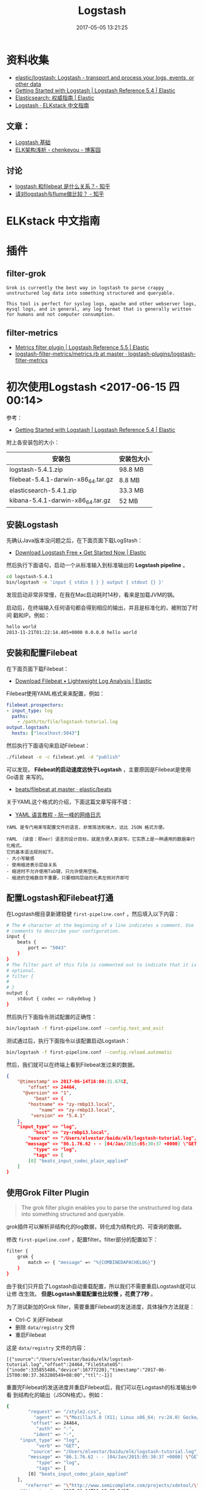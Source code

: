 #+TITLE: Logstash
#+DATE: 2017-05-05 13:21:25


* 资料收集
- [[https://github.com/elastic/logstash][elastic/logstash: Logstash - transport and process your logs, events, or other data]]
- [[https://www.elastic.co/guide/en/logstash/current/getting-started-with-logstash.html][Getting Started with Logstash | Logstash Reference 5.4 | Elastic]]
- [[https://www.elastic.co/guide/cn/elasticsearch/guide/current/index.html][Elasticsearch: 权威指南 | Elastic]]
- [[https://kibana.logstash.es/content/logstash/][Logstash · ELKstack 中文指南]]

** 文章：
- [[http://soft.dog/2016/01/05/logstash-basic/#section-6][Logstash 基础]]
- [[http://www.cnblogs.com/kylecky/p/5207198.html][ELK架构浅析 - chenkeyou - 博客园]]



** 讨论
- [[https://www.zhihu.com/question/54058964][logstash 和filebeat 是什么关系？- 知乎]]
- [[https://www.zhihu.com/question/31200212][请对logstash与flume做比较？ - 知乎]]

* ELKstack 中文指南

* 插件
** filter-grok
#+BEGIN_EXAMPLE
Grok is currently the best way in logstash to parse crappy unstructured log data into something structured and queryable.

This tool is perfect for syslog logs, apache and other webserver logs, mysql logs, and in general, any log format that is generally written for humans and not computer consumption.
#+END_EXAMPLE

** filter-metrics
- [[https://www.elastic.co/guide/en/logstash/current/plugins-filters-metrics.html][Metrics filter plugin | Logstash Reference 5.5 | Elastic]]
- [[https://github.com/logstash-plugins/logstash-filter-metrics/blob/master/lib/logstash/filters/metrics.rb][logstash-filter-metrics/metrics.rb at master · logstash-plugins/logstash-filter-metrics]]

* 初次使用Logstash <2017-06-15 四 00:14>
参考：
- [[https://www.elastic.co/guide/en/logstash/current/getting-started-with-logstash.html][Getting Started with Logstash | Logstash Reference 5.4 | Elastic]]
  
附上各安装包的大小：

| 安装包                             | 安装包大小 |
|------------------------------------+------------|
| logstash-5.4.1.zip                 | 98.8 MB    |
| filebeat-5.4.1-darwin-x86_64.tar.gz | 8.8 MB     |
| elasticsearch-5.4.1.zip            | 33.3 MB    |
| kibana-5.4.1-darwin-x86_64.tar.gz   | 52 MB      |

** 安装Logstash
先确认Java版本没问题之后，在下面页面下载LogStash：
- [[https://www.elastic.co/downloads/logstash][Download Logstash Free • Get Started Now | Elastic]] 

然后执行下面语句，启动一个从标准输入到标准输出的 *Logstash pipeline* 。
#+BEGIN_SRC sh
cd logstash-5.4.1
bin/logstash -e 'input { stdin { } } output { stdout {} }'
#+END_SRC

发现启动非常非常慢，在我在Mac启动耗时14秒，看来是加载JVM的锅。

启动后，在终端输入任何语句都会得到相应的输出，并且是标准化的，被附加了时间
戳和IP。例如：
#+BEGIN_SRC sh
hello world
2013-11-21T01:22:14.405+0000 0.0.0.0 hello world
#+END_SRC

** 安装和配置Filebeat
在下面页面下载Filebeat：
- [[https://www.elastic.co/downloads/beats/filebeat][Download Filebeat • Lightweight Log Analysis | Elastic]]

Filebeat使用YAML格式来来配置，例如：

#+BEGIN_SRC yaml
filebeat.prospectors:
- input_type: log
  paths:
    - /path/to/file/logstash-tutorial.log 
output.logstash:
  hosts: ["localhost:5043"]
#+END_SRC

然后执行下面语句来启动Filebeat：
#+BEGIN_SRC sh
./filebeat -e -c filebeat.yml -d "publish"
#+END_SRC

可以发现， *Filebeat的启动速度远快于Logstash* ，主要原因是Filebeat是使用Go语言
来写的。
- [[https://github.com/elastic/beats/tree/master/filebeat][beats/filebeat at master · elastic/beats]]

关于YAML这个格式的介绍，下面这篇文章写得不错：
- [[http://www.ruanyifeng.com/blog/2016/07/yaml.html][YAML 语言教程 - 阮一峰的网络日志]]

#+BEGIN_EXAMPLE
YAML 是专门用来写配置文件的语言，非常简洁和强大，远比 JSON 格式方便。

YAML （读音：耶mer）语言的设计目标，就是方便人类读写。它实质上是一种通用的数据串行化格式。
它的基本语法规则如下。
- 大小写敏感
- 使用缩进表示层级关系
- 缩进时不允许使用Tab键，只允许使用空格。
- 缩进的空格数目不重要，只要相同层级的元素左侧对齐即可
#+END_EXAMPLE

** 配置Logstash和Filebeat打通
在Logstash根目录新建稳健 ~first-pipeline.conf~  ，然后填入以下内容：
#+BEGIN_SRC sh
# The # character at the beginning of a line indicates a comment. Use
# comments to describe your configuration.
input {
    beats {
        port => "5043"
    }
}
# The filter part of this file is commented out to indicate that it is
# optional.
# filter {
#
# }
output {
    stdout { codec => rubydebug }
}
#+END_SRC

然后执行下面指令测试配置的正确性：
#+BEGIN_SRC sh
bin/logstash -f first-pipeline.conf --config.test_and_exit
#+END_SRC

测试通过后，执行下面指令以该配置启动Logstash：
#+BEGIN_SRC sh
bin/logstash -f first-pipeline.conf --config.reload.automatic
#+END_SRC

然后，我们就可以在终端上看到Filebeat发过来的数据。
#+BEGIN_SRC json
{
    "@timestamp" => 2017-06-14T16:00:31.678Z,
        "offset" => 24464,
      "@version" => "1",
          "beat" => {
        "hostname" => "zy-rmbp13.local",
            "name" => "zy-rmbp13.local",
         "version" => "5.4.1"
    },
    "input_type" => "log",
          "host" => "zy-rmbp13.local",
        "source" => "/Users/elvestar/baidu/elk/logstash-tutorial.log",
       "message" => "86.1.76.62 - - [04/Jan/2015:05:30:37 +0000] \"GET /style2.css HTTP/1.1\" 200 4877 \"http://www.semicomplete.com/projects/xdotool/\" \"Mozilla/5.0 (X11; Linux x86_64; rv:24.0) Gecko/20140205 Firefox/24.0 Iceweasel/24.3.0\"",
          "type" => "log",
          "tags" => [
        [0] "beats_input_codec_plain_applied"
    ]
}
#+END_SRC

** 使用Grok Filter Plugin
#+BEGIN_QUOTE
The grok filter plugin enables you to parse the unstructured log data into
something structured and queryable.
#+END_QUOTE
   
grok插件可以解析非结构化的log数据，转化成为结构化的、可查询的数据。

修改 ~first-pipeline.conf~ ，配置filter。filter部分的配置如下：
#+BEGIN_SRC sh
filter {
    grok {
        match => { "message" => "%{COMBINEDAPACHELOG}"}
    }
}
#+END_SRC

由于我们只开启了Logstash自动重载配置，所以我们不需要重启Logstash就可以让修
改生效。 *但是Logstash重载配置也比较慢 ，花费了7秒* 。 

为了测试新加的Grok filter，需要重置Filebeat的发送进度，具体操作方法就是：
- Ctrl-C 关闭Filebeat
- 删除 ~data/registry~ 文件
- 重启Filebeat

这是 ~data/registry~ 文件的内容：
#+BEGIN_SRC 
[{"source":"/Users/elvestar/baidu/elk/logstash-tutorial.log","offset":24464,"FileStateOS":{"inode":335855486,"device":16777220},"timestamp":"2017-06-15T00:00:37.363280549+08:00","ttl":-1}]
#+END_SRC

重置完Filebeat的发送进度并重启Filebeat后，我们可以在Logstash的标准输出中看
到结构化的输出（JSON格式）。例如：
#+BEGIN_SRC sh
{
        "request" => "/style2.css",
          "agent" => "\"Mozilla/5.0 (X11; Linux x86_64; rv:24.0) Gecko/20140205 Firefox/24.0 Iceweasel/24.3.0\"",
         "offset" => 24464,
           "auth" => "-",
          "ident" => "-",
     "input_type" => "log",
           "verb" => "GET",
         "source" => "/Users/elvestar/baidu/elk/logstash-tutorial.log",
        "message" => "86.1.76.62 - - [04/Jan/2015:05:30:37 +0000] \"GET /style2.css HTTP/1.1\" 200 4877 \"http://www.semicomplete.com/projects/xdotool/\" \"Mozilla/5.0 (X11; Linux x86_64; rv:24.0) Gecko/20140205 Firefox/24.0 Iceweasel/24.3.0\"",
           "type" => "log",
           "tags" => [
        [0] "beats_input_codec_plain_applied"
    ],
       "referrer" => "\"http://www.semicomplete.com/projects/xdotool/\"",
     "@timestamp" => 2017-06-14T16:18:35.548Z,
       "response" => "200",
          "bytes" => "4877",
       "clientip" => "86.1.76.62",
       "@version" => "1",
           "beat" => {
        "hostname" => "zy-rmbp13.local",
            "name" => "zy-rmbp13.local",
         "version" => "5.4.1"
    },
           "host" => "zy-rmbp13.local",
    "httpversion" => "1.1",
      "timestamp" => "04/Jan/2015:05:30:37 +0000"
}
#+END_SRC

** 使用Geoip Filter Plugin
除了grok之外，geoip插件也很常用，它可以根据IP查询地理位置信息并附加在日志中。
配置方法如下：
#+BEGIN_SRC sh
filter {
    grok {
        match => { "message" => "%{COMBINEDAPACHELOG}"}
    }
    geoip {
        source => "clientip"
    }
}
#+END_SRC

输出内容如下：
#+BEGIN_SRC sh
    ...
    "geoip" => {
        "timezone" => "Europe/London",
            "ip" => "86.1.76.62",
            "latitude" => 51.5092,
            "continent_code" => "EU",
            "city_name" => "London",
            "country_code2" => "GB",
            "country_name" => "United Kingdom",
            "country_code3" => "GB",
            "region_name" => "England",
            "location" => [
                [0] -0.0955,
            [1] 51.5092
            ],
            "postal_code" => "EC4N",
            "longitude" => -0.0955,
            "region_code" => "ENG"
    },
    ...
#+END_SRC

** 将数据索引到Elasticsearch
** Stitching Together Multiple Input and Output Plugins
进一步配置Logstash，将从twitter和Filebeat获取数据，然后写入到Elasticseach和
本地文件中。配置如下：
#+BEGIN_SRC sh
input {
    twitter {
        consumer_key => "enter_your_consumer_key_here"
        consumer_secret => "enter_your_secret_here"
        keywords => ["cloud"]
        oauth_token => "enter_your_access_token_here"
        oauth_token_secret => "enter_your_access_token_secret_here"
    }
    beats {
        port => "5043"
    }
}
output {
    elasticsearch {
        hosts => ["IP Address 1:port1", "IP Address 2:port2", "IP Address 3"]
    }
    file {
        path => "/path/to/target/file"
    }
}
#+END_SRC

比较简单，参考官方教程：
- [[https://www.elastic.co/guide/en/logstash/current/multiple-input-output-plugins.html][Stitching Together Multiple Input and Output Plugins | Logstash Reference 5.4 | Elastic]]

* Logstash监控
Logstash监控基于HTTP协议，默认绑定9600作为监控端口，可以通过 ~--http.port~
来指定其他端口。

执行：
#+BEGIN_SRC sh
curl -XGET 'localhost:9600/?pretty'
#+END_SRC

返回：
#+BEGIN_SRC json
{
  "host" : "zy-rmbp13.local",
  "version" : "5.4.1",
  "http_address" : "127.0.0.1:9600",
  "id" : "a478dd74-5704-4d8b-8561-b1b472186e51",
  "name" : "zy-rmbp13.local",
  "build_date" : "2017-05-29T16:40:20Z",
  "build_sha" : "cf39b7a82225994a0a3e716021c66f7a45fae46c",
  "build_snapshot" : false
}
#+END_SRC

** Node Info API
可以获得 =pipeline= ， =os= ， =jvm= 三种类型的节点信息。
- Pipeline Info :: The following request returns a JSON document that
                    shows pipeline info, such as the number of workers,
                    batch size, and batch delay:
#+BEGIN_SRC sh
➜  elk curl -XGET 'localhost:9600/_node/pipeline?pretty'
{
  "host" : "zy-rmbp13.local",
  "version" : "5.4.1",
  "http_address" : "127.0.0.1:9600",
  "id" : "a478dd74-5704-4d8b-8561-b1b472186e51",
  "name" : "zy-rmbp13.local",
  "pipeline" : {
    "workers" : 4,
    "batch_size" : 125,
    "batch_delay" : 5,
    "config_reload_automatic" : true,
    "config_reload_interval" : 3,
    "id" : "main"
  }
}
#+END_SRC


- OS Info :: The following request returns a JSON document that shows the
             OS name, architecture, version, and available processors:
#+BEGIN_SRC sh
➜  elk curl -XGET 'localhost:9600/_node/os?pretty'

{
  "host" : "zy-rmbp13.local",
  "version" : "5.4.1",
  "http_address" : "127.0.0.1:9600",
  "id" : "a478dd74-5704-4d8b-8561-b1b472186e51",
  "name" : "zy-rmbp13.local",
  "os" : {
    "name" : "Mac OS X",
    "arch" : "x86_64",
    "version" : "10.12.5",
    "available_processors" : 4
  }
}
#+END_SRC

- JVM Info :: The following request returns a JSON document that shows
              node-level JVM stats, such as the JVM process id, version, VM
              info, memory usage, and info about garbage collectors:

#+BEGIN_SRC sh
➜  elk curl -XGET 'localhost:9600/_node/jvm?pretty'
{
  "host" : "zy-rmbp13.local",
  "version" : "5.4.1",
  "http_address" : "127.0.0.1:9600",
  "id" : "a478dd74-5704-4d8b-8561-b1b472186e51",
  "name" : "zy-rmbp13.local",
  "jvm" : {
    "pid" : 44487,
    "version" : "1.8.0_101",
    "vm_name" : "Java HotSpot(TM) 64-Bit Server VM",
    "vm_version" : "1.8.0_101",
    "vm_vendor" : "Oracle Corporation",
    "start_time_in_millis" : 1497456014943,
    "mem" : {
      "heap_init_in_bytes" : 268435456,
      "heap_max_in_bytes" : 1038876672,
      "non_heap_init_in_bytes" : 2555904,
      "non_heap_max_in_bytes" : 0
    },
    "gc_collectors" : [ "ParNew", "ConcurrentMarkSweep" ]
  }
}
#+END_SRC

** Plugins Info API
插件信息API返回了当前已按照的Logstash插件信息。使用方法如下：
#+BEGIN_SRC sh
➜  elk curl -XGET 'localhost:9600/_node/plugins?pretty'
{
  "host" : "zy-rmbp13.local",
  "version" : "5.4.1",
  "http_address" : "127.0.0.1:9600",
  "id" : "a478dd74-5704-4d8b-8561-b1b472186e51",
  "name" : "zy-rmbp13.local",
  "total" : 93,
  "plugins" : [ {
    "name" : "logstash-codec-cef",
    "version" : "4.1.2"
  }, {
    "name" : "logstash-codec-collectd",
    "version" : "3.0.3"
  }, {
    "name" : "logstash-codec-dots",
    "version" : "3.0.2"
  }, {
    "name" : "logstash-codec-edn",
    "version" : "3.0.2"
  }, {
    "name" : "logstash-codec-edn_lines",
    "version" : "3.0.2"
  }, {
    "name" : "logstash-codec-es_bulk",
    "version" : "3.0.3"
  }, {
    "name" : "logstash-codec-fluent",
    "version" : "3.1.1"
  }, {
    "name" : "logstash-codec-graphite",
    "version" : "3.0.2"
  }, {
    "name" : "logstash-codec-json",
    "version" : "3.0.2"
  }, {
    "name" : "logstash-codec-json_lines",
    "version" : "3.0.2"
  }, {
    "name" : "logstash-codec-line",
    "version" : "3.0.2"
  }, {
    "name" : "logstash-codec-msgpack",
    "version" : "3.0.2"
  }, {
    "name" : "logstash-codec-multiline",
    "version" : "3.0.3"
  }, {
    "name" : "logstash-codec-netflow",
    "version" : "3.4.0"
  }, {
    "name" : "logstash-codec-plain",
    "version" : "3.0.2"
  }, {
    "name" : "logstash-codec-rubydebug",
    "version" : "3.0.2"
  }, {
    "name" : "logstash-filter-clone",
    "version" : "3.0.2"
  }, {
    "name" : "logstash-filter-csv",
    "version" : "3.0.2"
  }, {
    "name" : "logstash-filter-date",
    "version" : "3.1.5"
  }, {
    "name" : "logstash-filter-dissect",
    "version" : "1.0.8"
  }, {
    "name" : "logstash-filter-dns",
    "version" : "3.0.3"
  }, {
    "name" : "logstash-filter-drop",
    "version" : "3.0.2"
  }, {
    "name" : "logstash-filter-fingerprint",
    "version" : "3.0.3"
  }, {
    "name" : "logstash-filter-geoip",
    "version" : "4.0.4"
  }, {
    "name" : "logstash-filter-grok",
    "version" : "3.4.0"
  }, {
    "name" : "logstash-filter-json",
    "version" : "3.0.2"
  }, {
    "name" : "logstash-filter-kv",
    "version" : "4.0.0"
  }, {
    "name" : "logstash-filter-metrics",
    "version" : "4.0.2"
  }, {
    "name" : "logstash-filter-mutate",
    "version" : "3.1.3"
  }, {
    "name" : "logstash-filter-ruby",
    "version" : "3.0.2"
  }, {
    "name" : "logstash-filter-sleep",
    "version" : "3.0.3"
  }, {
    "name" : "logstash-filter-split",
    "version" : "3.1.1"
  }, {
    "name" : "logstash-filter-syslog_pri",
    "version" : "3.0.2"
  }, {
    "name" : "logstash-filter-throttle",
    "version" : "4.0.1"
  }, {
    "name" : "logstash-filter-urldecode",
    "version" : "3.0.3"
  }, {
    "name" : "logstash-filter-useragent",
    "version" : "3.0.3"
  }, {
    "name" : "logstash-filter-uuid",
    "version" : "3.0.2"
  }, {
    "name" : "logstash-filter-xml",
    "version" : "4.0.2"
  }, {
    "name" : "logstash-input-beats",
    "version" : "3.1.15"
  }, {
    "name" : "logstash-input-couchdb_changes",
    "version" : "3.1.1"
  }, {
    "name" : "logstash-input-elasticsearch",
    "version" : "4.0.3"
  }, {
    "name" : "logstash-input-exec",
    "version" : "3.1.2"
  }, {
    "name" : "logstash-input-file",
    "version" : "4.0.0"
  }, {
    "name" : "logstash-input-ganglia",
    "version" : "3.1.0"
  }, {
    "name" : "logstash-input-gelf",
    "version" : "3.0.2"
  }, {
    "name" : "logstash-input-generator",
    "version" : "3.0.2"
  }, {
    "name" : "logstash-input-graphite",
    "version" : "3.0.2"
  }, {
    "name" : "logstash-input-heartbeat",
    "version" : "3.0.2"
  }, {
    "name" : "logstash-input-http",
    "version" : "3.0.4"
  }, {
    "name" : "logstash-input-http_poller",
    "version" : "3.1.1"
  }, {
    "name" : "logstash-input-imap",
    "version" : "3.0.2"
  }, {
    "name" : "logstash-input-irc",
    "version" : "3.0.2"
  }, {
    "name" : "logstash-input-jdbc",
    "version" : "4.2.0"
  }, {
    "name" : "logstash-input-kafka",
    "version" : "5.1.7"
  }, {
    "name" : "logstash-input-log4j",
    "version" : "3.0.5"
  }, {
    "name" : "logstash-input-lumberjack",
    "version" : "3.1.1"
  }, {
    "name" : "logstash-input-pipe",
    "version" : "3.0.2"
  }, {
    "name" : "logstash-input-rabbitmq",
    "version" : "5.2.3"
  }, {
    "name" : "logstash-input-redis",
    "version" : "3.1.2"
  }, {
    "name" : "logstash-input-s3",
    "version" : "3.1.4"
  }, {
    "name" : "logstash-input-snmptrap",
    "version" : "3.0.2"
  }, {
    "name" : "logstash-input-sqs",
    "version" : "3.0.3"
  }, {
    "name" : "logstash-input-stdin",
    "version" : "3.2.2"
  }, {
    "name" : "logstash-input-syslog",
    "version" : "3.2.0"
  }, {
    "name" : "logstash-input-tcp",
    "version" : "4.1.0"
  }, {
    "name" : "logstash-input-twitter",
    "version" : "3.0.3"
  }, {
    "name" : "logstash-input-udp",
    "version" : "3.1.0"
  }, {
    "name" : "logstash-input-unix",
    "version" : "3.0.3"
  }, {
    "name" : "logstash-input-xmpp",
    "version" : "3.1.2"
  }, {
    "name" : "logstash-output-cloudwatch",
    "version" : "3.0.4"
  }, {
    "name" : "logstash-output-csv",
    "version" : "3.0.3"
  }, {
    "name" : "logstash-output-elasticsearch",
    "version" : "7.3.1"
  }, {
    "name" : "logstash-output-file",
    "version" : "4.0.1"
  }, {
    "name" : "logstash-output-graphite",
    "version" : "3.1.1"
  }, {
    "name" : "logstash-output-http",
    "version" : "4.2.0"
  }, {
    "name" : "logstash-output-irc",
    "version" : "3.0.2"
  }, {
    "name" : "logstash-output-kafka",
    "version" : "5.1.6"
  }, {
    "name" : "logstash-output-nagios",
    "version" : "3.0.2"
  }, {
    "name" : "logstash-output-null",
    "version" : "3.0.2"
  }, {
    "name" : "logstash-output-pagerduty",
    "version" : "3.0.3"
  }, {
    "name" : "logstash-output-pipe",
    "version" : "3.0.2"
  }, {
    "name" : "logstash-output-rabbitmq",
    "version" : "4.0.7"
  }, {
    "name" : "logstash-output-redis",
    "version" : "3.0.3"
  }, {
    "name" : "logstash-output-s3",
    "version" : "4.0.7"
  }, {
    "name" : "logstash-output-sns",
    "version" : "4.0.3"
  }, {
    "name" : "logstash-output-sqs",
    "version" : "4.0.1"
  }, {
    "name" : "logstash-output-statsd",
    "version" : "3.1.1"
  }, {
    "name" : "logstash-output-stdout",
    "version" : "3.1.0"
  }, {
    "name" : "logstash-output-tcp",
    "version" : "4.0.0"
  }, {
    "name" : "logstash-output-udp",
    "version" : "3.0.2"
  }, {
    "name" : "logstash-output-webhdfs",
    "version" : "3.0.2"
  }, {
    "name" : "logstash-output-xmpp",
    "version" : "3.0.2"
  }, {
    "name" : "logstash-patterns-core",
    "version" : "4.1.0"
  } ]
}
#+END_SRC

数了一下，我安装的5.4.1版本的Logstash附带包括 =logstash-input-beats= ，
=logstash-input-file= ， =logstash-filter-grok= ，
=logstash-output-elasticsearch= 等在内的93个插件。

可以看出，Logstash的插件众多，并且命名都很清晰规整。

** Node Stats API
Node stats API展示了Logstash的运行时统计，API如下：
#+BEGIN_SRC sh
curl -XGET 'localhost:9600/_node/stats/<types>'
#+END_SRC

其中type包括下面几类：
| Type     | 描述                                                                                           |
|----------+------------------------------------------------------------------------------------------------|
| jvm      | Gets JVM stats, including stats about threads, memory usage, garbage collectors, and uptime.   |
| process  | Gets process stats, including stats about file descriptors, memory consumption, and CPU usage. |
| pipeline | Gets runtime stats about the Logstash pipeline.                                                |
| reloads  | Gets runtime stats about config reload successes and failures.                                 |
| os       |  Gets runtime stats about cgroups when Logstash is running in a container.                                                                                              |

我对 =process=  和 =pipeline= 两项状态监控比较感兴趣。执行结果如下：
#+BEGIN_SRC sh
➜  elk curl -XGET 'localhost:9600/_node/stats/process?pretty'
{
  "host" : "zy-rmbp13.local",
  "version" : "5.4.1",
  "http_address" : "127.0.0.1:9600",
  "id" : "a478dd74-5704-4d8b-8561-b1b472186e51",
  "name" : "zy-rmbp13.local",
  "process" : {
    "open_file_descriptors" : 135,
    "peak_open_file_descriptors" : 135,
    "max_file_descriptors" : 10240,
    "mem" : {
      "total_virtual_in_bytes" : 5431574528
    },
    "cpu" : {
      "total_in_millis" : 2288523605000,
      "percent" : 2,
      "load_average" : {
        "1m" : 4.64404296875
      }
    }
  }
}
#+END_SRC

#+BEGIN_SRC sh
➜  elk curl -XGET 'localhost:9600/_node/stats/pipeline?pretty'
{
  "host" : "zy-rmbp13.local",
  "version" : "5.4.1",
  "http_address" : "127.0.0.1:9600",
  "id" : "a478dd74-5704-4d8b-8561-b1b472186e51",
  "name" : "zy-rmbp13.local",
  "pipeline" : {
    "events" : {
      "duration_in_millis" : 1341408,
      "in" : 300,
      "filtered" : 300,
      "out" : 300,
      "queue_push_duration_in_millis" : 1370
    },
    "plugins" : {
      "inputs" : [ {
        "id" : "b58455958c511b5a826dfca6707a476182f10ea7-1",
        "events" : {
          "out" : 300,
          "queue_push_duration_in_millis" : 1370
        },
        "name" : "beats"
      } ],
      "filters" : [ {
        "id" : "b58455958c511b5a826dfca6707a476182f10ea7-2",
        "events" : {
          "duration_in_millis" : 149,
          "in" : 300,
          "out" : 300
        },
        "matches" : 300,
        "patterns_per_field" : {
          "message" : 1
        },
        "name" : "grok"
      }, {
        "id" : "b58455958c511b5a826dfca6707a476182f10ea7-3",
        "events" : {
          "duration_in_millis" : 273,
          "in" : 300,
          "out" : 300
        },
        "name" : "geoip"
      } ],
      "outputs" : [ {
        "id" : "b58455958c511b5a826dfca6707a476182f10ea7-4",
        "events" : {
          "duration_in_millis" : 1340736,
          "in" : 300,
          "out" : 300
        },
        "name" : "elasticsearch"
      } ]
    },
    "reloads" : {
      "last_error" : null,
      "successes" : 3,
      "last_success_timestamp" : "2017-06-14T16:30:53.777Z",
      "last_failure_timestamp" : null,
      "failures" : 0
    },
    "queue" : {
      "type" : "memory"
    },
    "id" : "main"
  }
}
#+END_SRC

** Hot Threads API
Hot theads API可以返回当前Logstash的热点线程信息。返回的线程信息包括CPU占用，
以及trace信息，当加上human=true参数之后，返回的结果很易读，这对于排查程序运
行问题相当有好处。

#+BEGIN_SRC sh
➜  elk curl -XGET 'localhost:9600/_node/hot_threads?pretty&human=true&threads=2'
::: {}
Hot threads at 2017-06-15T09:43:40+08:00, busiestThreads=2:
================================================================================
1.4 % of cpu usage, state: timed_waiting, thread name: '[main]>worker1'
    sun.misc.Unsafe.park(Native Method)
    java.util.concurrent.locks.LockSupport.parkNanos(LockSupport.java:215)
    java.util.concurrent.SynchronousQueue$TransferStack.awaitFulfill(SynchronousQueue.java:460)
    java.util.concurrent.SynchronousQueue$TransferStack.transfer(SynchronousQueue.java:362)
    java.util.concurrent.SynchronousQueue.poll(SynchronousQueue.java:941)
    sun.reflect.GeneratedMethodAccessor3.invoke(Unknown Source)
    sun.reflect.DelegatingMethodAccessorImpl.invoke(DelegatingMethodAccessorImpl.java:43)
    java.lang.reflect.Method.invoke(Method.java:498)
    org.jruby.javasupport.JavaMethod.invokeDirectWithExceptionHandling(JavaMethod.java:466)
    org.jruby.javasupport.JavaMethod.invokeDirect(JavaMethod.java:324)
--------------------------------------------------------------------------------
1.35 % of cpu usage, state: waiting, thread name: '[main]>worker0'
    sun.misc.Unsafe.park(Native Method)
    java.util.concurrent.locks.LockSupport.park(LockSupport.java:175)
    java.util.concurrent.locks.AbstractQueuedSynchronizer.parkAndCheckInterrupt(AbstractQueuedSynchronizer.java:836)
    java.util.concurrent.locks.AbstractQueuedSynchronizer.doAcquireInterruptibly(AbstractQueuedSynchronizer.java:897)
    java.util.concurrent.locks.AbstractQueuedSynchronizer.acquireInterruptibly(AbstractQueuedSynchronizer.java:1222)
    java.util.concurrent.locks.ReentrantLock.lockInterruptibly(ReentrantLock.java:335)
    org.jruby.RubyThread.lockInterruptibly(RubyThread.java:1470)
    org.jruby.ext.thread.Mutex.lock(Mutex.java:91)
    org.jruby.ext.thread.Mutex.synchronize(Mutex.java:147)
    org.jruby.ext.thread.Mutex$INVOKER$i$0$0$synchronize.call(Mutex$INVOKER$i$0$0$synchronize.gen)
--------------------------------------------------------------------------------
#+END_SRC
* 源码分析
以5.4.x版本为例，Logstash代码库的语言比例如下：
#+CAPTION: ../static/imgs/logstash/20170615100121.png
[[../static/imgs/logstash/20170615100121.png]]

可以看出，Ruby占了66.1%，Java占了30.7%，剩下语言只占了3.2%。
- [[https://gist.github.com/jordansissel/978956][logstash, why jruby?]]
- [[https://kibana.logstash.es/content/logstash/source-code-analysis/][源码解析 · ELKstack 中文指南]]

重要文件：
- [[https://github.com/elastic/logstash/blob/master/logstash-core/lib/logstash/plugin.rb][logstash/plugin.rb at master · elastic/logstash]]
- [[https://github.com/elastic/logstash/blob/master/logstash-core/lib/logstash/pipeline.rb][logstash/pipeline.rb at master · elastic/logstash]]
- [[https://github.com/elastic/logstash/blob/master/logstash-core/src/main/java/org/logstash/Event.java][logstash/Event.java at master · elastic/logstash]]

参考：
- [[https://kibana.logstash.es/content/logstash/source-code-analysis/pipeline.html][pipeline 流程 · ELKstack 中文指南]]

** Event和本地计算
Event定义在 [[https://github.com/elastic/logstash/blob/master/logstash-core/src/main/java/org/logstash/Event.java][Event.java]]  文件里
